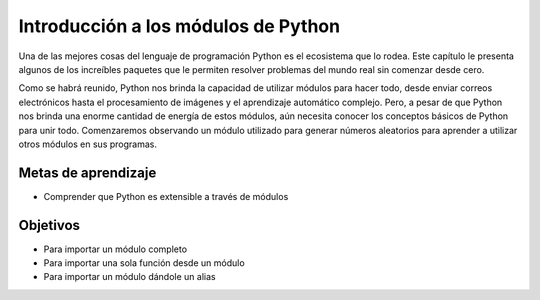 ..  Copyright (C)  Brad Miller, David Ranum, Jeffrey Elkner, Peter Wentworth, Allen B. Downey, Chris
    Meyers, and Dario Mitchell.  Permission is granted to copy, distribute
    and/or modify this document under the terms of the GNU Free Documentation
    License, Version 1.3 or any later version published by the Free Software
    Foundation; with Invariant Sections being Forward, Prefaces, and
    Contributor List, no Front-Cover Texts, and no Back-Cover Texts.  A copy of
    the license is included in the section entitled "GNU Free Documentation
    License".

.. qnum::
   :prefix: modules-1-
   :start: 1

Introducción a los módulos de Python
------------------------------------

Una de las mejores cosas del lenguaje de programación Python es el ecosistema que lo rodea. Este capítulo le presenta algunos de los increíbles paquetes que le permiten resolver problemas del mundo real sin comenzar desde cero.

.. image:: https://imgs.xkcd.com/comics/python.png

Como se habrá reunido, Python nos brinda la capacidad de utilizar módulos para hacer todo, desde enviar correos electrónicos hasta el procesamiento de imágenes y el aprendizaje automático complejo. Pero, a pesar de que Python nos brinda una enorme cantidad de energía de estos módulos, aún necesita conocer los conceptos básicos de Python para unir todo. Comenzaremos observando un módulo utilizado para generar números aleatorios para aprender a utilizar otros módulos en sus programas.

Metas de aprendizaje
====================

* Comprender que Python es extensible a través de módulos

Objetivos
==========

* Para importar un módulo completo
* Para importar una sola función desde un módulo
* Para importar un módulo dándole un alias
